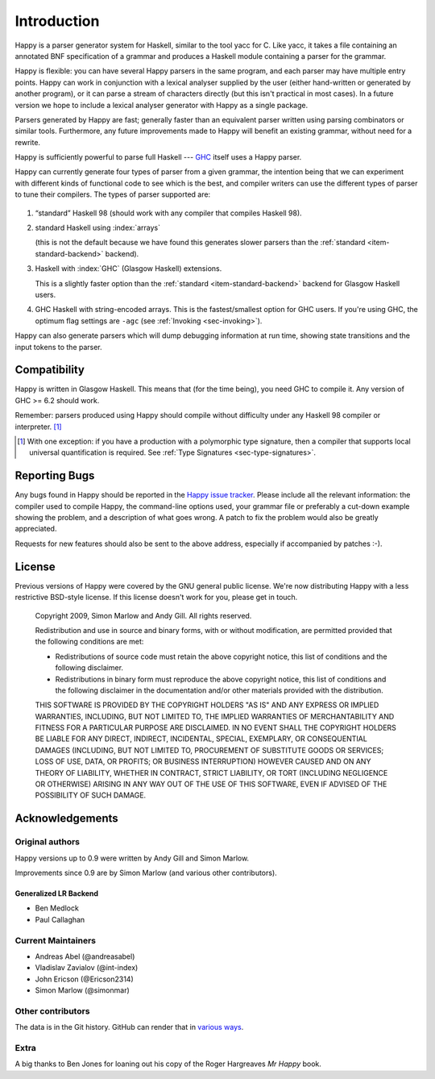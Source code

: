 .. _sec-introduction:

Introduction
============

Happy is a parser generator system for Haskell, similar to the tool yacc for C.
Like yacc, it takes a file containing an annotated BNF specification of a grammar and produces a Haskell module containing a parser for the grammar.

.. index::
  single: yacc

Happy is flexible: you can have several Happy parsers in the same program, and each parser may have multiple entry points.
Happy can work in conjunction with a lexical analyser supplied by the user (either hand-written or generated by another program),
or it can parse a stream of characters directly (but this isn't practical in most cases).
In a future version we hope to include a lexical analyser generator with Happy as a single package.

Parsers generated by Happy are fast;
generally faster than an equivalent parser written using parsing combinators or similar tools.
Furthermore, any future improvements made to Happy will benefit an existing grammar, without need for a rewrite.

Happy is sufficiently powerful to parse full Haskell --- `GHC <http://www.haskell.org/ghc>`__ itself uses a Happy parser.

.. index::
  single: ``hsparser``
  see: Haskell parser; ``hsparser``

Happy can currently generate four types of parser from a given grammar,
the intention being that we can experiment with different kinds of functional code to see which is the best,
and compiler writers can use the different types of parser to tune their compilers.
The types of parser supported are:

   .. _item-standard-backend:

#. “standard” Haskell 98 (should work with any compiler that compiles Haskell 98).

#. standard Haskell using :index:`arrays`

   .. index::
     single: back-ends; arrays

   (this is not the default because we have found this generates slower parsers than
   the :ref:`standard <item-standard-backend>` backend).

#. Haskell with :index:`GHC` (Glasgow Haskell) extensions.

   .. index::
     single: back-ends; GHC

   This is a slightly faster option than the :ref:`standard <item-standard-backend>` backend for Glasgow Haskell users.

#. GHC Haskell with string-encoded arrays.
   This is the fastest/smallest option for GHC users.
   If you're using GHC, the optimum flag settings are ``-agc`` (see :ref:`Invoking <sec-invoking>`).

Happy can also generate parsers which will dump debugging information at run time,
showing state transitions and the input tokens to the parser.

.. _sec-compatibility:

Compatibility
-------------

Happy is written in Glasgow Haskell.
This means that (for the time being), you need GHC to compile it.
Any version of GHC >= 6.2 should work.

Remember: parsers produced using Happy should compile without difficulty under any Haskell 98 compiler or interpreter. [1]_

.. [1]
   With one exception:
   if you have a production with a polymorphic type signature, then a compiler that supports local universal quantification is required.
   See :ref:`Type Signatures <sec-type-signatures>`.

.. _sec-reporting-bugs:

Reporting Bugs
--------------

.. index::
   single: bugs; reporting

Any bugs found in Happy should be reported in the `Happy issue tracker <https://github.com/haskell/happy/issues>`__.
Please include all the relevant information:
the compiler used to compile Happy,
the command-line options used,
your grammar file or preferably a cut-down example showing the problem,
and a description of what goes wrong.
A patch to fix the problem would also be greatly appreciated.

Requests for new features should also be sent to the above address, especially if accompanied by patches :-).

.. _sec-license:

License
-------

.. index::
   single: License

Previous versions of Happy were covered by the GNU general public license.
We're now distributing Happy with a less restrictive BSD-style license.
If this license doesn't work for you, please get in touch.

   Copyright 2009, Simon Marlow and Andy Gill. All rights reserved.

   Redistribution and use in source and binary forms, with or without
   modification, are permitted provided that the following conditions
   are met:

   -  Redistributions of source code must retain the above copyright
      notice, this list of conditions and the following disclaimer.

   -  Redistributions in binary form must reproduce the above copyright
      notice, this list of conditions and the following disclaimer in
      the documentation and/or other materials provided with the
      distribution.

   THIS SOFTWARE IS PROVIDED BY THE COPYRIGHT HOLDERS "AS IS" AND ANY
   EXPRESS OR IMPLIED WARRANTIES, INCLUDING, BUT NOT LIMITED TO, THE
   IMPLIED WARRANTIES OF MERCHANTABILITY AND FITNESS FOR A PARTICULAR
   PURPOSE ARE DISCLAIMED. IN NO EVENT SHALL THE COPYRIGHT HOLDERS BE
   LIABLE FOR ANY DIRECT, INDIRECT, INCIDENTAL, SPECIAL, EXEMPLARY, OR
   CONSEQUENTIAL DAMAGES (INCLUDING, BUT NOT LIMITED TO, PROCUREMENT OF
   SUBSTITUTE GOODS OR SERVICES; LOSS OF USE, DATA, OR PROFITS; OR
   BUSINESS INTERRUPTION) HOWEVER CAUSED AND ON ANY THEORY OF LIABILITY,
   WHETHER IN CONTRACT, STRICT LIABILITY, OR TORT (INCLUDING NEGLIGENCE
   OR OTHERWISE) ARISING IN ANY WAY OUT OF THE USE OF THIS SOFTWARE,
   EVEN IF ADVISED OF THE POSSIBILITY OF SUCH DAMAGE.

Acknowledgements
----------------

Original authors
~~~~~~~~~~~~~~~~

Happy versions up to 0.9 were written by Andy Gill and Simon Marlow.

Improvements since 0.9 are by Simon Marlow (and various other contributors).

Generalized LR Backend
^^^^^^^^^^^^^^^^^^^^^^

- Ben Medlock

- Paul Callaghan

Current Maintainers
~~~~~~~~~~~~~~~~~~~

- Andreas Abel (@andreasabel)

- Vladislav Zavialov (@int-index)

- John Ericson (@Ericson2314)

- Simon Marlow (@simonmar)

Other contributors
~~~~~~~~~~~~~~~~~~

The data is in the Git history.
GitHub can render that in `various ways <https://github.com/simonmar/happy/graphs/contributors>`__.

Extra
~~~~~

A big thanks to Ben Jones for loaning out his copy of the Roger Hargreaves *Mr Happy* book.
